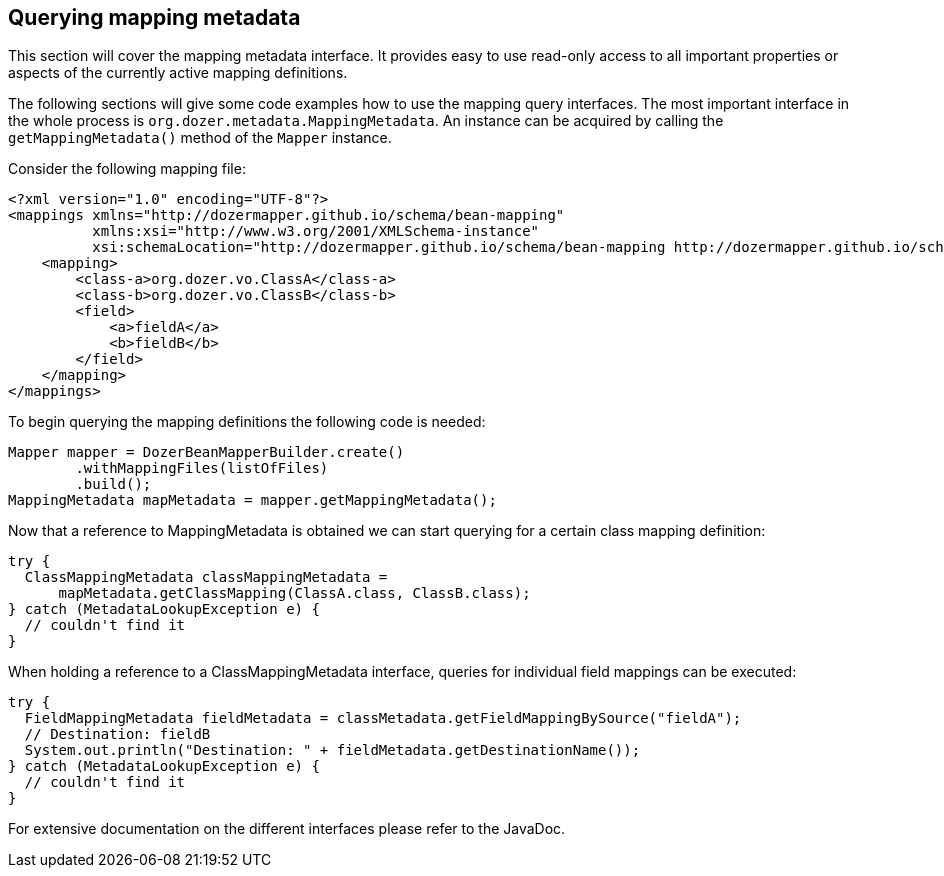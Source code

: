 == Querying mapping metadata
This section will cover the mapping metadata interface. It provides easy
to use read-only access to all important properties or aspects of the
currently active mapping definitions.

The following sections will give some code examples how to use the
mapping query interfaces. The most important interface in the whole
process is `org.dozer.metadata.MappingMetadata`. An instance can be
acquired by calling the `getMappingMetadata()` method of the
`Mapper` instance.

Consider the following mapping file:

[source,xml,prettyprint]
----
<?xml version="1.0" encoding="UTF-8"?>
<mappings xmlns="http://dozermapper.github.io/schema/bean-mapping"
          xmlns:xsi="http://www.w3.org/2001/XMLSchema-instance"
          xsi:schemaLocation="http://dozermapper.github.io/schema/bean-mapping http://dozermapper.github.io/schema/bean-mapping.xsd">
    <mapping>
        <class-a>org.dozer.vo.ClassA</class-a>
        <class-b>org.dozer.vo.ClassB</class-b>
        <field>
            <a>fieldA</a>
            <b>fieldB</b>
        </field>
    </mapping>
</mappings>
----

To begin querying the mapping definitions the following code is needed:

[source,java,prettyprint]
----
Mapper mapper = DozerBeanMapperBuilder.create()
        .withMappingFiles(listOfFiles)
        .build();
MappingMetadata mapMetadata = mapper.getMappingMetadata();
----

Now that a reference to MappingMetadata is obtained we can start
querying for a certain class mapping definition:

[source,java,prettyprint]
----
try {
  ClassMappingMetadata classMappingMetadata = 
      mapMetadata.getClassMapping(ClassA.class, ClassB.class);
} catch (MetadataLookupException e) {
  // couldn't find it
}
----

When holding a reference to a ClassMappingMetadata interface, queries
for individual field mappings can be executed:

[source,java,prettyprint]
----
try {
  FieldMappingMetadata fieldMetadata = classMetadata.getFieldMappingBySource("fieldA");
  // Destination: fieldB
  System.out.println("Destination: " + fieldMetadata.getDestinationName());
} catch (MetadataLookupException e) {
  // couldn't find it
}
----

For extensive documentation on the different interfaces please refer to
the JavaDoc.
